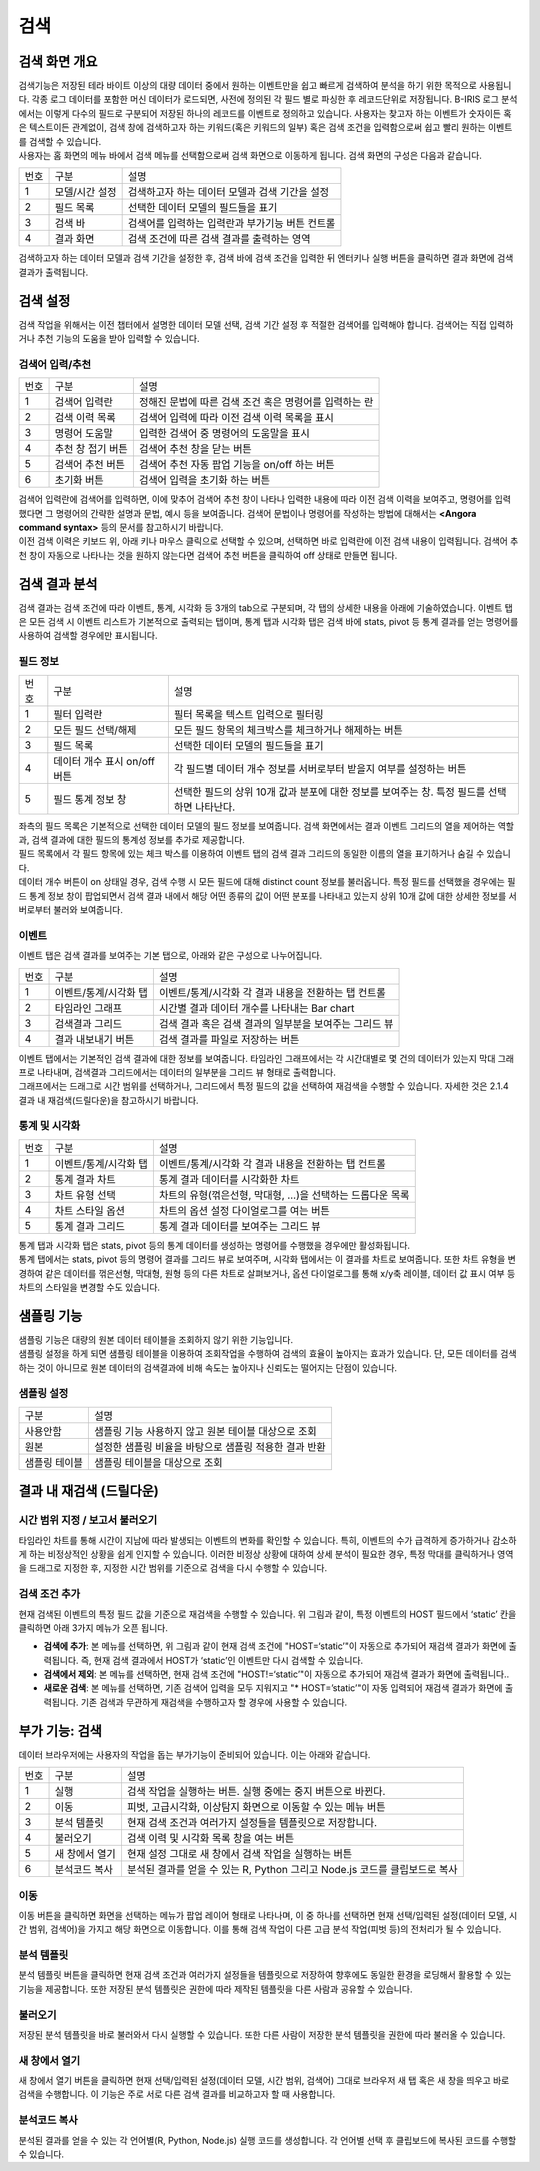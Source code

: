 검색
========================================

검색 화면 개요
----------------------------------------
| 검색기능은 저장된 테라 바이트 이상의 대량 데이터 중에서 원하는 이벤트만을 쉽고 빠르게 검색하여 분석을 하기 위한 목적으로 사용됩니다. 각종 로그 데이터를 포함한 머신 데이터가 로드되면, 사전에 정의된 각 필드 별로 파싱한 후 레코드단위로 저장됩니다. B-IRIS 로그 분석에서는 이렇게 다수의 필드로 구분되어 저장된 하나의 레코드를 이벤트로 정의하고 있습니다. 사용자는 찾고자 하는 이벤트가 숫자이든 혹은 텍스트이든 관계없이, 검색 창에 검색하고자 하는 키워드(혹은 키워드의 일부) 혹은 검색 조건을 입력함으로써 쉽고 빨리 원하는 이벤트를 검색할 수 있습니다.
| 사용자는 홈 화면의 메뉴 바에서 검색 메뉴를 선택함으로써 검색 화면으로 이동하게 됩니다. 검색 화면의 구성은 다음과 같습니다.

.. image:: ./images/ko/search-main.png


========  ==================================  =====================================================================================================================================================================================
번호      구분                                설명
--------  ----------------------------------  -------------------------------------------------------------------------------------------------------------------------------------------------------------------------------------
1         모델/시간 설정                      검색하고자 하는 데이터 모델과 검색 기간을 설정
2         필드 목록                           선택한 데이터 모델의 필드들을 표기
3         검색 바                             검색어를 입력하는 입력란과 부가기능 버튼 컨트롤
4         결과 화면                           검색 조건에 따른 검색 결과를 출력하는 영역
========  ==================================  =====================================================================================================================================================================================

검색하고자 하는 데이터 모델과 검색 기간을 설정한 후, 검색 바에 검색 조건을 입력한 뒤 엔터키나 실행 버튼을 클릭하면 결과 화면에 검색 결과가 출력됩니다.


검색 설정
----------------------------------------
검색 작업을 위해서는 이전 챕터에서 설명한 데이터 모델 선택, 검색 기간 설정 후 적절한 검색어를 입력해야 합니다. 검색어는 직접 입력하거나 추천 기능의 도움을 받아 입력할 수 있습니다.


검색어 입력/추천
~~~~~~~~~~~~~~~~~~~~~~~~~~~~~~~~~~~~~~

.. image:: ./images/ko/search_cmd_helper.png

========  ==================================  =====================================================================================================================================================================================
번호      구분                                설명
--------  ----------------------------------  -------------------------------------------------------------------------------------------------------------------------------------------------------------------------------------
1         검색어 입력란                       정해진 문법에 따른 검색 조건 혹은 명령어를 입력하는 란
2         검색 이력 목록                      검색어 입력에 따라 이전 검색 이력 목록을 표시
3         명령어 도움말                       입력한 검색어 중 명령어의 도움말을 표시
4         추천 창 접기 버튼                   검색어 추천 창을 닫는 버튼
5         검색어 추천 버튼                    검색어 추천 자동 팝업 기능을 on/off 하는 버튼
6         초기화 버튼                         검색어 입력을 초기화 하는 버튼
========  ==================================  =====================================================================================================================================================================================

| 검색어 입력란에 검색어를 입력하면, 이에 맞추어 검색어 추천 창이 나타나 입력한 내용에 따라 이전 검색 이력을 보여주고, 명령어를 입력했다면 그 명령어의 간략한 설명과 문법, 예시 등을 보여줍니다. 검색어 문법이나 명령어를 작성하는 방법에 대해서는 **<Angora command syntax>** 등의 문서를 참고하시기 바랍니다.
| 이전 검색 이력은 키보드 위, 아래 키나 마우스 클릭으로 선택할 수 있으며, 선택하면 바로 입력란에 이전 검색 내용이 입력됩니다. 검색어 추천 창이 자동으로 나타나는 것을 원하지 않는다면 검색어 추천 버튼을 클릭하여 off 상태로 만들면 됩니다.


검색 결과 분석
----------------------------------------
검색 결과는 검색 조건에 따라 이벤트, 통계, 시각화 등 3개의 tab으로 구분되며, 각 탭의 상세한 내용을 아래에 기술하였습니다. 이벤트 탭은 모든 검색 시 이벤트 리스트가 기본적으로 출력되는 탭이며, 통계 탭과 시각화 탭은 검색 바에 stats, pivot 등 통계 결과를 얻는 명령어를 사용하여 검색할 경우에만 표시됩니다.


필드 정보
~~~~~~~~~~~~~~~~~~~~~~~~~~~~~~~~~~~~~~

.. image:: ./images/ko/search_field_list.png

========  ==================================  =====================================================================================================================================================================================
번호      구분                                설명
--------  ----------------------------------  -------------------------------------------------------------------------------------------------------------------------------------------------------------------------------------
1         필터 입력란                         필터 목록을 텍스트 입력으로 필터링
2         모든 필드 선택/해제                 모든 필드 항목의 체크박스를 체크하거나 해제하는 버튼
3         필드 목록                           선택한 데이터 모델의 필드들을 표기
4         데이터 개수 표시 on/off 버튼        각 필드별 데이터 개수 정보를 서버로부터 받을지 여부를 설정하는 버튼
5         필드 통계 정보 창                   선택한 필드의 상위 10개 값과 분포에 대한 정보를 보여주는 창. 특정 필드를 선택하면 나타난다.
========  ==================================  =====================================================================================================================================================================================

| 좌측의 필드 목록은 기본적으로 선택한 데이터 모델의 필드 정보를 보여줍니다. 검색 화면에서는  결과 이벤트 그리드의 열을 제어하는 역할과, 검색 결과에 대한 필드의 통계성 정보를 추가로 제공합니다.
| 필드 목록에서 각 필드 항목에 있는 체크 박스를 이용하여 이벤트 탭의 검색 결과 그리드의 동일한 이름의 열을 표기하거나 숨길 수 있습니다.
| 데이터 개수 버튼이 on 상태일 경우, 검색 수행 시 모든 필드에 대해 distinct count 정보를 불러옵니다. 특정 필드를 선택했을 경우에는 필드 통계 정보 창이 팝업되면서 검색 결과 내에서 해당 어떤 종류의 값이 어떤 분포를 나타내고 있는지 상위 10개 값에 대한 상세한 정보를 서버로부터 불러와 보여줍니다.


이벤트
~~~~~~~~~~~~~~~~~~~~~~~~~~~~~~~~~~~~~~
이벤트 탭은 검색 결과를 보여주는 기본 탭으로, 아래와 같은 구성으로 나누어집니다.

.. image:: ./images/ko/search_results_event.png

========  ==================================  =====================================================================================================================================================================================
번호      구분                                설명
--------  ----------------------------------  -------------------------------------------------------------------------------------------------------------------------------------------------------------------------------------
1         이벤트/통계/시각화 탭               이벤트/통계/시각화 각 결과 내용을 전환하는 탭 컨트롤
2         타임라인 그래프                     시간별 결과 데이터 개수를 나타내는 Bar chart
3         검색결과 그리드                     검색 결과 혹은 검색 결과의 일부분을 보여주는 그리드 뷰
4         결과 내보내기 버튼                  검색 결과를 파일로 저장하는 버튼
========  ==================================  =====================================================================================================================================================================================

| 이벤트 탭에서는 기본적인 검색 결과에 대한 정보를 보여줍니다. 타임라인 그래프에서는 각 시간대별로 몇 건의 데이터가 있는지 막대 그래프로 나타내며, 검색결과 그리드에서는 데이터의 일부분을 그리드 뷰 형태로 출력합니다.
| 그래프에서는 드래그로 시간 범위를 선택하거나, 그리드에서 특정 필드의 값을 선택하여 재검색을 수행할 수 있습니다. 자세한 것은 2.1.4 결과 내 재검색(드릴다운)을 참고하시기 바랍니다.


통계 및 시각화
~~~~~~~~~~~~~~~~~~~~~~~~~~~~~~~~~~~~~~

.. image:: ./images/ko/search_results_stats_visual.png

========  ==================================  =====================================================================================================================================================================================
번호      구분                                설명
--------  ----------------------------------  -------------------------------------------------------------------------------------------------------------------------------------------------------------------------------------
1         이벤트/통계/시각화 탭               이벤트/통계/시각화 각 결과 내용을 전환하는 탭 컨트롤
2         통계 결과 차트                      통계 결과 데이터를 시각화한 차트
3         차트 유형 선택                      차트의 유형(꺾은선형, 막대형, …)을 선택하는 드롭다운 목록
4         차트 스타일 옵션                    차트의 옵션 설정 다이얼로그를 여는 버튼
5         통계 결과 그리드                    통계 결과 데이터를 보여주는 그리드 뷰
========  ==================================  =====================================================================================================================================================================================

| 통계 탭과 시각화 탭은 stats, pivot 등의 통계 데이터를 생성하는 명령어를 수행했을 경우에만 활성화됩니다.
| 통계 탭에서는 stats, pivot 등의 명령어 결과를 그리드 뷰로 보여주며, 시각화 탭에서는 이 결과를 차트로 보여줍니다. 또한 차트 유형을 변경하여 같은 데이터를 꺾은선형, 막대형, 원형 등의 다른 차트로 살펴보거나, 옵션 다이얼로그를 통해 x/y축 레이블, 데이터 값 표시 여부 등 차트의 스타일을 변경할 수도 있습니다.


샘플링 기능
--------------------------------------------------

| 샘플링 기능은 대량의 원본 데이터 테이블을 조회하지 않기 위한 기능입니다. 
| 샘플링 설정을 하게 되면 샘플링 테이블을 이용하여 조회작업을 수행하여 검색의 효율이 높아지는 효과가 있습니다. 단, 모든 데이터를 검색하는 것이 아니므로 원본 데이터의 검색결과에 비해 속도는 높아지나 신뢰도는 떨어지는 단점이 있습니다. 

샘플링 설정
~~~~~~~~~~~~~~~~~~~~~~~

.. image:: ./images/ko/sampling.png

============================ ============================================================================================================================================================================
구분                         설명
---------------------------- ----------------------------------------------------------------------------------------------------------------------------------------------------------------------------
사용안함                     샘플링 기능 사용하지 않고 원본 테이블 대상으로 조회
원본                         설정한 샘플링 비율을 바탕으로 샘플링 적용한 결과 반환
샘플링 테이블                샘플링 테이블을 대상으로 조회
============================ ============================================================================================================================================================================



결과 내 재검색 (드릴다운)
----------------------------------------

시간 범위 지정 / 보고서 불러오기
~~~~~~~~~~~~~~~~~~~~~~~~~~~~~~~~~~~~~~

.. image:: ./images/ko/search_timeline_range.png

타임라인 차트를 통해 시간이 지남에 따라 발생되는 이벤트의 변화를 확인할 수 있습니다. 특히, 이벤트의 수가 급격하게 증가하거나 감소하게 하는 비정상적인 상황을 쉽게 인지할 수 있습니다. 이러한 비정상 상황에 대하여 상세 분석이 필요한 경우, 특정 막대를 클릭하거나 영역을 드래그로 지정한 후, 지정한 시간 범위를 기준으로 검색을 다시 수행할 수 있습니다.


검색 조건 추가
~~~~~~~~~~~~~~~~~~~~~~~~~~~~~~~~~~~~~~

.. image:: ./images/ko/search_add_cmd.png

현재 검색된 이벤트의 특정 필드 값을 기준으로 재검색을 수행할 수 있습니다. 위 그림과 같이, 특정 이벤트의 HOST 필드에서 ‘static’ 칸을 클릭하면 아래 3가지 메뉴가 오픈 됩니다.

- **검색에 추가**: 본 메뉴를 선택하면, 위 그림과 같이 현재 검색 조건에 "HOST=‘static’"이 자동으로 추가되어 재검색 결과가 화면에 출력됩니다. 즉, 현재 검색 결과에서 HOST가 ‘static’인 이벤트만 다시 검색할 수 있습니다.
- **검색에서 제외**: 본 메뉴를 선택하면, 현재 검색 조건에 "HOST!=‘static’"이 자동으로 추가되어 재검색 결과가 화면에 출력됩니다..
- **새로운 검색**: 본 메뉴를 선택하면, 기존 검색어 입력을 모두 지워지고 "* HOST=’static’"이 자동 입력되어 재검색 결과가 화면에 출력됩니다. 기존 검색과 무관하게 재검색을 수행하고자 할 경우에 사용할 수 있습니다.




부가 기능: 검색
----------------------------------------
데이터 브라우저에는 사용자의 작업을 돕는 부가기능이 준비되어 있습니다. 이는 아래와 같습니다.

.. image:: ./images/ko/search_buttons.png

========  ==================================  =====================================================================================================================================================================================
번호      구분                                설명
--------  ----------------------------------  -------------------------------------------------------------------------------------------------------------------------------------------------------------------------------------
1         실행                                검색 작업을 실행하는 버튼. 실행 중에는 중지 버튼으로 바뀐다.
2         이동                                피벗, 고급시각화, 이상탐지 화면으로 이동할 수 있는 메뉴 버튼
3         분석 템플릿                         현재 검색 조건과 여러가지 설정들을 템플릿으로 저장합니다.
4         불러오기                            검색 이력 및 시각화 목록 창을 여는 버튼
5         새 창에서 열기                      현재 설정 그대로 새 창에서 검색 작업을 실행하는 버튼
6         분석코드 복사                        분석된 결과를 얻을 수 있는 R, Python 그리고 Node.js 코드를 클립보드로 복사
========  ==================================  =====================================================================================================================================================================================


이동
~~~~~~~~~~~~~~~~~~~~~~~~~~~~~~~~~~~~~~

.. image:: ./images/ko/search_btn_move_page.png

이동 버튼을 클릭하면 화면을 선택하는 메뉴가 팝업 레이어 형태로 나타나며, 이 중 하나를 선택하면 현재 선택/입력된 설정(데이터 모델, 시간 범위, 검색어)을 가지고 해당 화면으로 이동합니다. 이를 통해 검색 작업이 다른 고급 분석 작업(피벗 등)의 전처리가 될 수 있습니다.


분석 템플릿
~~~~~~~~~~~~~~~~~~~~~~~~~~~~~~~~~~~~~~
분석 템플릿 버튼을 클릭하면 현재 검색 조건과 여러가지 설정들을 템플릿으로 저장하여 향후에도 동일한 환경을 로딩해서 활용할 수 있는 기능을 제공합니다. 또한 저장된 분석 템플릿은 권한에 따라 제작된 템플릿을 다른 사람과 공유할 수 있습니다. 


불러오기
~~~~~~~~~~~~~~~~~~~~~~~~~~~~~~~~~~~~~~
저장된 분석 템플릿을 바로 불러와서 다시 실행할 수 있습니다. 또한 다른 사람이 저장한 분석 템플릿을 권한에 따라 불러올 수 있습니다. 


새 창에서 열기
~~~~~~~~~~~~~~~~~~~~~~~~~~~~~~~~~~~~~~
새 창에서 열기 버튼을 클릭하면 현재 선택/입력된 설정(데이터 모델, 시간 범위, 검색어) 그대로 브라우저 새 탭 혹은 새 창을 띄우고 바로 검색을 수행합니다. 이 기능은 주로 서로 다른 검색 결과를 비교하고자 할 때 사용합니다.


분석코드 복사
~~~~~~~~~~~~~~~~~~~~~~~~~~~~~~~~~~~~~~

.. image:: ./images/ko/export_code.png

분석된 결과를 얻을 수 있는 각 언어별(R, Python, Node.js) 실행 코드를 생성합니다. 각 언어별 선택 후 클립보드에 복사된 코드를 수행할 수 있습니다. 

